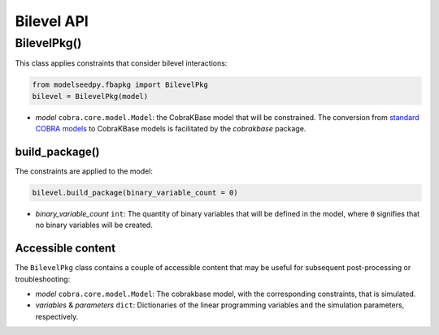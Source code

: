 Bilevel API
-------------------

+++++++++++++++++++++
BilevelPkg()
+++++++++++++++++++++

This class applies constraints that consider bilevel interactions:

.. code-block:: python

 from modelseedpy.fbapkg import BilevelPkg
 bilevel = BilevelPkg(model)

- *model* ``cobra.core.model.Model``: the CobraKBase model that will be constrained. The conversion from `standard COBRA models  <https://cobrapy.readthedocs.io/en/latest/autoapi/cobra/core/model/index.html>`_ to CobraKBase models is facilitated by the `cobrakbase` package. 
           
----------------------
build_package()
----------------------

The constraints are applied to the model:

.. code-block:: python

 bilevel.build_package(binary_variable_count = 0)

- *binary_variable_count* ``int``: The quantity of binary variables that will be defined in the model, where ``0`` signifies that no binary variables will be created.

----------------------
Accessible content
----------------------

The ``BilevelPkg`` class contains a couple of accessible content that may be useful for subsequent post-processing or troubleshooting:

- *model* ``cobra.core.model.Model``: The cobrakbase model, with the corresponding constraints, that is simulated.
- *variables* & *parameters* ``dict``: Dictionaries of the linear programming variables and the simulation parameters, respectively.